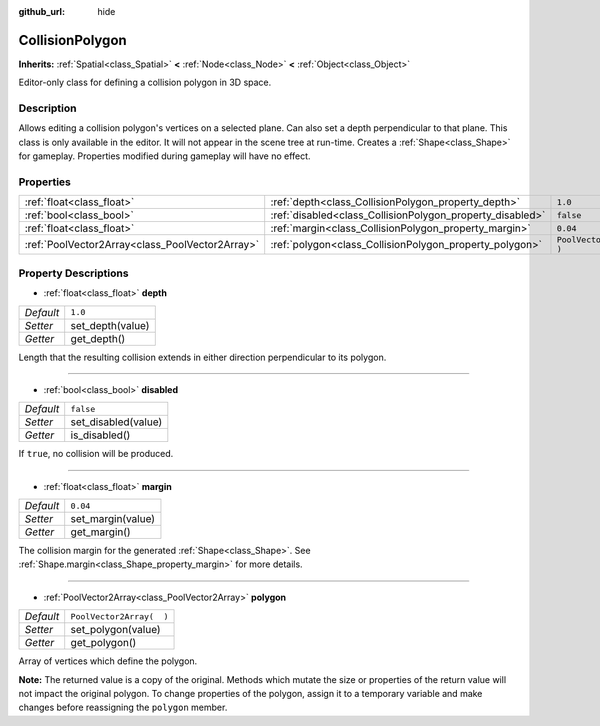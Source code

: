 :github_url: hide

.. DO NOT EDIT THIS FILE!!!
.. Generated automatically from Godot engine sources.
.. Generator: https://github.com/godotengine/godot/tree/3.5/doc/tools/make_rst.py.
.. XML source: https://github.com/godotengine/godot/tree/3.5/doc/classes/CollisionPolygon.xml.

.. _class_CollisionPolygon:

CollisionPolygon
================

**Inherits:** :ref:`Spatial<class_Spatial>` **<** :ref:`Node<class_Node>` **<** :ref:`Object<class_Object>`

Editor-only class for defining a collision polygon in 3D space.

Description
-----------

Allows editing a collision polygon's vertices on a selected plane. Can also set a depth perpendicular to that plane. This class is only available in the editor. It will not appear in the scene tree at run-time. Creates a :ref:`Shape<class_Shape>` for gameplay. Properties modified during gameplay will have no effect.

Properties
----------

+-------------------------------------------------+-----------------------------------------------------------+--------------------------+
| :ref:`float<class_float>`                       | :ref:`depth<class_CollisionPolygon_property_depth>`       | ``1.0``                  |
+-------------------------------------------------+-----------------------------------------------------------+--------------------------+
| :ref:`bool<class_bool>`                         | :ref:`disabled<class_CollisionPolygon_property_disabled>` | ``false``                |
+-------------------------------------------------+-----------------------------------------------------------+--------------------------+
| :ref:`float<class_float>`                       | :ref:`margin<class_CollisionPolygon_property_margin>`     | ``0.04``                 |
+-------------------------------------------------+-----------------------------------------------------------+--------------------------+
| :ref:`PoolVector2Array<class_PoolVector2Array>` | :ref:`polygon<class_CollisionPolygon_property_polygon>`   | ``PoolVector2Array(  )`` |
+-------------------------------------------------+-----------------------------------------------------------+--------------------------+

Property Descriptions
---------------------

.. _class_CollisionPolygon_property_depth:

- :ref:`float<class_float>` **depth**

+-----------+------------------+
| *Default* | ``1.0``          |
+-----------+------------------+
| *Setter*  | set_depth(value) |
+-----------+------------------+
| *Getter*  | get_depth()      |
+-----------+------------------+

Length that the resulting collision extends in either direction perpendicular to its polygon.

----

.. _class_CollisionPolygon_property_disabled:

- :ref:`bool<class_bool>` **disabled**

+-----------+---------------------+
| *Default* | ``false``           |
+-----------+---------------------+
| *Setter*  | set_disabled(value) |
+-----------+---------------------+
| *Getter*  | is_disabled()       |
+-----------+---------------------+

If ``true``, no collision will be produced.

----

.. _class_CollisionPolygon_property_margin:

- :ref:`float<class_float>` **margin**

+-----------+-------------------+
| *Default* | ``0.04``          |
+-----------+-------------------+
| *Setter*  | set_margin(value) |
+-----------+-------------------+
| *Getter*  | get_margin()      |
+-----------+-------------------+

The collision margin for the generated :ref:`Shape<class_Shape>`. See :ref:`Shape.margin<class_Shape_property_margin>` for more details.

----

.. _class_CollisionPolygon_property_polygon:

- :ref:`PoolVector2Array<class_PoolVector2Array>` **polygon**

+-----------+--------------------------+
| *Default* | ``PoolVector2Array(  )`` |
+-----------+--------------------------+
| *Setter*  | set_polygon(value)       |
+-----------+--------------------------+
| *Getter*  | get_polygon()            |
+-----------+--------------------------+

Array of vertices which define the polygon.

\ **Note:** The returned value is a copy of the original. Methods which mutate the size or properties of the return value will not impact the original polygon. To change properties of the polygon, assign it to a temporary variable and make changes before reassigning the ``polygon`` member.

.. |virtual| replace:: :abbr:`virtual (This method should typically be overridden by the user to have any effect.)`
.. |const| replace:: :abbr:`const (This method has no side effects. It doesn't modify any of the instance's member variables.)`
.. |vararg| replace:: :abbr:`vararg (This method accepts any number of arguments after the ones described here.)`
